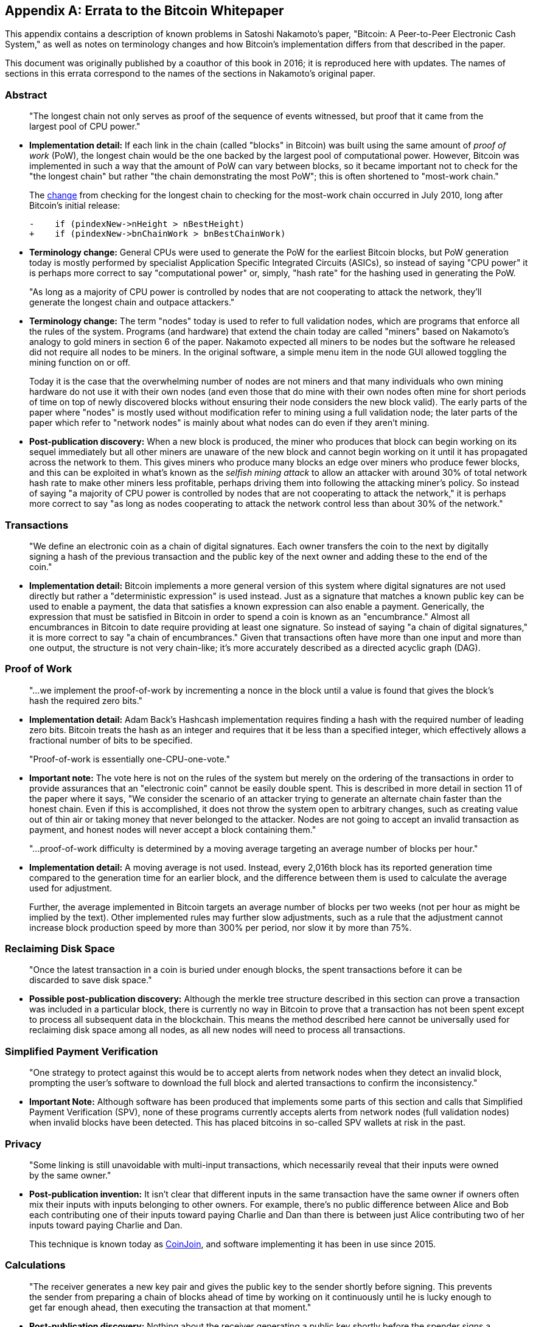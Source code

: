 [appendix]
== Errata to the Bitcoin Whitepaper

This ((("Bitcoin whitepaper", "errata", id="bitcoin-whitepaper-errata")))((("whitepaper (Bitcoin)", "errata", id="whitepaper-errata")))appendix contains a description of known problems in Satoshi Nakamoto’s paper, "Bitcoin:
A Peer-to-Peer Electronic Cash System," as well as notes on terminology
changes and how Bitcoin's implementation differs from that described in
the paper.

This document was originally published by a coauthor of this book in
2016; it is reproduced here with updates.  The names of
sections in this errata correspond to the names of the
sections in Nakamoto's original paper.

=== Abstract

____
"The longest chain not only serves as proof of the sequence of events
witnessed, but proof that it came from the largest pool of CPU power."
____

* *Implementation detail:* If each link in the chain (called "blocks"
in Bitcoin) was built using the same amount of _proof of work_ (PoW), the
longest chain would be the one backed by the largest pool of
computational power. However, Bitcoin was implemented in such a way that
the amount of PoW can vary between blocks, so it became important not to
check for the "the longest chain" but rather "the chain demonstrating
the most PoW"; this is often shortened to "most-work chain."
+
The
https://oreil.ly/XYZzx[change]
from checking for the longest chain to checking for the most-work chain
occurred in July 2010, long after Bitcoin’s initial release:
+
[source,diff]
----
-    if (pindexNew->nHeight > nBestHeight)
+    if (pindexNew->bnChainWork > bnBestChainWork)
----
* *Terminology change:* General CPUs were used to generate the PoW for
the earliest Bitcoin blocks, but PoW generation today is mostly performed
by specialist Application Specific Integrated Circuits (ASICs), so
instead of saying "CPU power" it is perhaps more correct to say
"computational power" or, simply, "hash rate" for the hashing used
in generating the PoW.

____
"As long as a majority of CPU power is controlled by nodes that are not
cooperating to attack the network, they’ll generate the longest chain
and outpace attackers."
____

* *Terminology change:* The term "nodes" today is used to refer to
full validation nodes, which are programs that enforce all the rules of
the system. Programs (and hardware) that extend the chain today are
called "miners" based on Nakamoto’s analogy to gold miners in section
6 of the paper. Nakamoto expected all miners to be nodes but the
software he released did not require all nodes to be miners. In the
original software, a simple menu item in the node GUI allowed toggling
the mining function on or off.
+
Today it is the case that the overwhelming number of nodes are not
miners and that many individuals who own mining hardware do not use it
with their own nodes (and even those that do mine with their own nodes
often mine for short periods of time on top of newly discovered blocks
without ensuring their node considers the new block valid). The early
parts of the paper where "nodes" is mostly used without modification
refer to mining using a full validation node; the later parts of the
paper which refer to "network nodes" is mainly about what nodes can do
even if they aren’t mining.
* *Post-publication discovery:* When a new block is produced, the miner
who produces that block can begin working on its sequel immediately but
all other miners are unaware of the new block and cannot begin working
on it until it has propagated across the
network to them. This gives miners who produce many blocks an edge over
miners who produce fewer blocks, and this can be exploited in what’s
known as the _selfish mining attack_ to allow an attacker with around
30% of total network hash rate to make other miners less profitable,
perhaps driving them into following the attacking miner’s policy. So
instead of saying "a majority of CPU power is controlled by nodes that
are not cooperating to attack the network," it is perhaps more correct
to say "as long as nodes cooperating to attack the network control less
than about 30% of the network."

=== Transactions

____
"We define((("transactions", "errata in Bitcoin whitepaper", id="transaction-errata"))) an electronic coin as a chain of digital signatures. Each
owner transfers the coin to the next by digitally signing a hash of the
previous transaction and the public key of the next owner and adding
these to the end of the coin."
____

* *Implementation detail:* Bitcoin implements a more general version of
this system where digital signatures are not used directly but rather a
"deterministic expression" is used instead. Just as a signature that
matches a known public key can be used to enable a payment, the data
that satisfies a known expression can also enable a payment.
Generically, the expression that must be satisfied in Bitcoin in order
to spend a coin is known as an "encumbrance." Almost all encumbrances
in Bitcoin to date require providing at least one signature. So instead
of saying "a chain of digital signatures," it is more correct to say
"a chain of encumbrances." Given that transactions often have more
than one input and more than one output, the structure is not very
chain-like; it’s more accurately described as a directed acyclic ((("transactions", "errata in Bitcoin whitepaper", startref="transaction-errata")))graph
(DAG).

=== Proof of Work

____
"...we((("proof-of-work algorithm", "errata in Bitcoin whitepaper", id="proof-errata"))) implement the proof-of-work by incrementing a nonce in the block
until a value is found that gives the block’s hash the required zero
bits."
____

* *Implementation detail:* Adam Back’s Hashcash implementation requires
finding a hash with the required number of leading zero bits. Bitcoin
treats the hash as an integer and requires that it be less than a
specified integer, which effectively allows a fractional number of bits
to be specified.

____
"Proof-of-work is essentially one-CPU-one-vote."
____

* *Important note:* The vote here is not on the rules of the system but
merely on the ordering of the transactions in order to provide
assurances that an "electronic coin" cannot be easily double spent.
This is described in more detail in section 11 of the paper where it
says, "We consider the scenario of an attacker trying to generate an
alternate chain faster than the honest chain. Even if this is
accomplished, it does not throw the system open to arbitrary changes,
such as creating value out of thin air or taking money that never
belonged to the attacker. Nodes are not going to accept an invalid
transaction as payment, and honest nodes will never accept a block
containing them."

____
"...proof-of-work difficulty is determined by a moving average targeting an
average number of blocks per hour."
____

* *Implementation detail:* A moving average is not used. Instead, every
2,016th block has its reported generation time compared to the
generation time for an earlier block, and the difference between them is
used to calculate the average used for adjustment.
+
Further, the average implemented in Bitcoin targets an average number of
blocks per two weeks (not per hour as might be implied by the text).
Other implemented rules may further slow adjustments, such as a rule
that the adjustment cannot increase block production speed by more than
300% per period, nor slow it by more ((("proof-of-work algorithm", "errata in Bitcoin whitepaper", startref="proof-errata")))than 75%.

=== Reclaiming Disk Space

____
"Once the ((("disk space, reclaiming")))((("reclaiming disk space")))((("blocks", "reclaiming disk space")))latest transaction in a coin is buried under enough blocks, the
spent transactions before it can be discarded to save disk space."
____

* *Possible post-publication discovery:* Although the merkle tree
structure described in this section can prove a transaction was included
in a particular block, there is currently no way in Bitcoin to prove
that a transaction has not been spent except to process all subsequent
data in the blockchain. This means the method described here cannot be
universally used for reclaiming disk space among all nodes, as all new
nodes will need to process all transactions.

=== Simplified Payment Verification

____
"One strategy((("payment verification", "errata in Bitcoin whitepaper")))((("verifying", "payment", "errata in Bitcoin whitepaper"))) to protect against this would be to accept alerts from
network nodes when they detect an invalid block, prompting the user’s
software to download the full block and alerted transactions to confirm
the inconsistency."
____

* *Important Note:* Although software has been produced that implements
some parts of this section and calls that Simplified Payment
Verification (SPV), none of these programs currently accepts alerts from
network nodes (full validation nodes) when invalid blocks have been
detected. This has placed bitcoins in so-called SPV wallets at risk in
the past.

=== Privacy

____
"Some linking((("privacy", "errata in Bitcoin whitepaper"))) is still unavoidable with multi-input transactions, which
necessarily reveal that their inputs were owned by the same owner."
____

* *Post-publication invention:* It isn't clear that different inputs
in the same transaction have the same owner if owners often mix their
inputs with
inputs belonging to other owners. For example, there’s no public
difference between Alice and Bob each contributing one of their inputs
toward paying Charlie and Dan than there is between just Alice
contributing two of her inputs toward paying Charlie and Dan.
+
This technique is known today as
https://oreil.ly/UBEJX[CoinJoin], and software implementing
it has been in use since 2015.

=== Calculations

____
"The receiver ((("calculations", "errata in Bitcoin whitepaper")))generates a new key pair and gives the public key to the
sender shortly before signing. This prevents the sender from preparing a
chain of blocks ahead of time by working on it continuously until he is
lucky enough to get far enough ahead, then executing the transaction at
that moment."
____

* *Post-publication discovery:* Nothing about the receiver generating a
public key shortly before the spender signs a transaction prevents the
spender from preparing a chain of blocks ahead of time. Early Bitcoin
user Hal Finney discovered this attack and
https://oreil.ly/kg_Xe[described
it]: "Suppose the attacker is generating blocks occasionally. In each
block he generates, he includes a transfer from address A to address B,
both of which he controls.
+
"To cheat you, when he generates a block, he doesn’t broadcast it.
Instead, he runs down to your store and makes a payment to your address
C with his address A. You wait a few seconds, don’t hear anything, and
transfer the goods. He broadcasts his block now, and his transaction
will take precedence over yours."
+
The attack works for any number of confirmations, and is sometimes named
the Finney Attack.

'''''

*Disclaimer:* The author of this document was not the first person to
identify any of the problems described here—he has merely collected them
into a single document.

*License:* This errata document is released under the
https://oreil.ly/xZeBR[CC0] 1.0 Universal
Public Domain Dedication

For updates made ((("Bitcoin whitepaper", "errata", startref="bitcoin-whitepaper-errata")))((("whitepaper (Bitcoin)", "errata", startref="whitepaper-errata")))after the publication of this book, please see the
https://oreil.ly/ygExa[Original
document].
